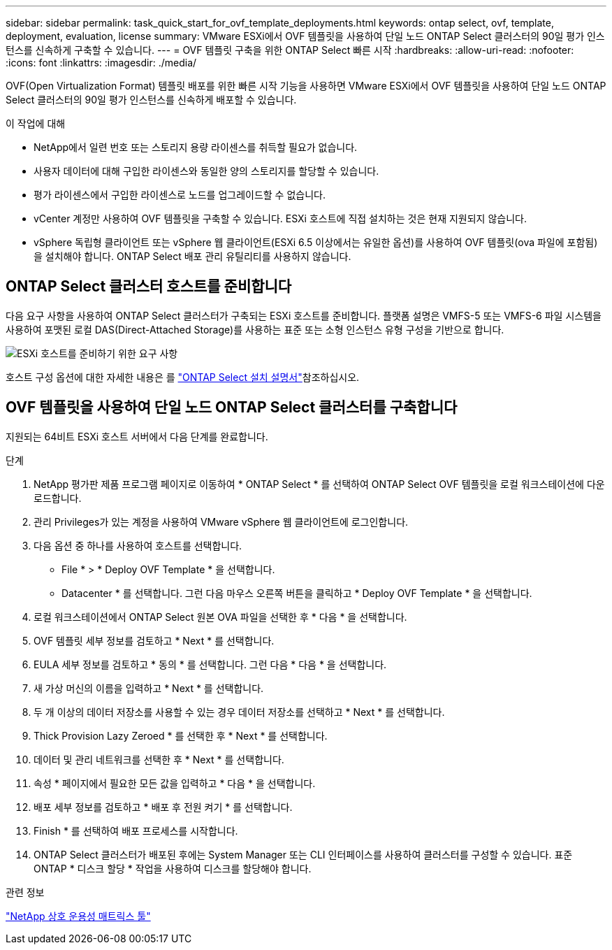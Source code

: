 ---
sidebar: sidebar 
permalink: task_quick_start_for_ovf_template_deployments.html 
keywords: ontap select, ovf, template, deployment, evaluation, license 
summary: VMware ESXi에서 OVF 템플릿을 사용하여 단일 노드 ONTAP Select 클러스터의 90일 평가 인스턴스를 신속하게 구축할 수 있습니다. 
---
= OVF 템플릿 구축을 위한 ONTAP Select 빠른 시작
:hardbreaks:
:allow-uri-read: 
:nofooter: 
:icons: font
:linkattrs: 
:imagesdir: ./media/


[role="lead"]
OVF(Open Virtualization Format) 템플릿 배포를 위한 빠른 시작 기능을 사용하면 VMware ESXi에서 OVF 템플릿을 사용하여 단일 노드 ONTAP Select 클러스터의 90일 평가 인스턴스를 신속하게 배포할 수 있습니다.

.이 작업에 대해
* NetApp에서 일련 번호 또는 스토리지 용량 라이센스를 취득할 필요가 없습니다.
* 사용자 데이터에 대해 구입한 라이센스와 동일한 양의 스토리지를 할당할 수 있습니다.
* 평가 라이센스에서 구입한 라이센스로 노드를 업그레이드할 수 없습니다.
* vCenter 계정만 사용하여 OVF 템플릿을 구축할 수 있습니다. ESXi 호스트에 직접 설치하는 것은 현재 지원되지 않습니다.
* vSphere 독립형 클라이언트 또는 vSphere 웹 클라이언트(ESXi 6.5 이상에서는 유일한 옵션)를 사용하여 OVF 템플릿(ova 파일에 포함됨)을 설치해야 합니다. ONTAP Select 배포 관리 유틸리티를 사용하지 않습니다.




== ONTAP Select 클러스터 호스트를 준비합니다

다음 요구 사항을 사용하여 ONTAP Select 클러스터가 구축되는 ESXi 호스트를 준비합니다. 플랫폼 설명은 VMFS-5 또는 VMFS-6 파일 시스템을 사용하여 포맷된 로컬 DAS(Direct-Attached Storage)를 사용하는 표준 또는 소형 인스턴스 유형 구성을 기반으로 합니다.

image:prepare_ESXi_host_requirements.png["ESXi 호스트를 준비하기 위한 요구 사항"]

호스트 구성 옵션에 대한 자세한 내용은 를 link:reference_chk_host_prep.html["ONTAP Select 설치 설명서"]참조하십시오.



== OVF 템플릿을 사용하여 단일 노드 ONTAP Select 클러스터를 구축합니다

지원되는 64비트 ESXi 호스트 서버에서 다음 단계를 완료합니다.

.단계
. NetApp 평가판 제품 프로그램 페이지로 이동하여 * ONTAP Select * 를 선택하여 ONTAP Select OVF 템플릿을 로컬 워크스테이션에 다운로드합니다.
. 관리 Privileges가 있는 계정을 사용하여 VMware vSphere 웹 클라이언트에 로그인합니다.
. 다음 옵션 중 하나를 사용하여 호스트를 선택합니다.
+
** File * > * Deploy OVF Template * 을 선택합니다.
** Datacenter * 를 선택합니다. 그런 다음 마우스 오른쪽 버튼을 클릭하고 * Deploy OVF Template * 을 선택합니다.


. 로컬 워크스테이션에서 ONTAP Select 원본 OVA 파일을 선택한 후 * 다음 * 을 선택합니다.
. OVF 템플릿 세부 정보를 검토하고 * Next * 를 선택합니다.
. EULA 세부 정보를 검토하고 * 동의 * 를 선택합니다. 그런 다음 * 다음 * 을 선택합니다.
. 새 가상 머신의 이름을 입력하고 * Next * 를 선택합니다.
. 두 개 이상의 데이터 저장소를 사용할 수 있는 경우 데이터 저장소를 선택하고 * Next * 를 선택합니다.
. Thick Provision Lazy Zeroed * 를 선택한 후 * Next * 를 선택합니다.
. 데이터 및 관리 네트워크를 선택한 후 * Next * 를 선택합니다.
. 속성 * 페이지에서 필요한 모든 값을 입력하고 * 다음 * 을 선택합니다.
. 배포 세부 정보를 검토하고 * 배포 후 전원 켜기 * 를 선택합니다.
. Finish * 를 선택하여 배포 프로세스를 시작합니다.
. ONTAP Select 클러스터가 배포된 후에는 System Manager 또는 CLI 인터페이스를 사용하여 클러스터를 구성할 수 있습니다. 표준 ONTAP * 디스크 할당 * 작업을 사용하여 디스크를 할당해야 합니다.


.관련 정보
link:http://mysupport.netapp.com/matrix["NetApp 상호 운용성 매트릭스 툴"^]
